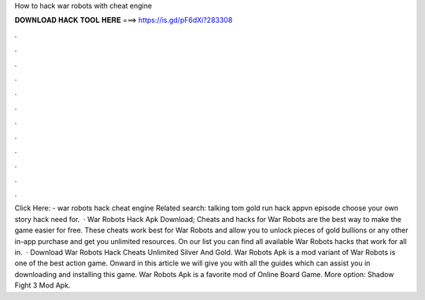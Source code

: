 How to hack war robots with cheat engine

𝐃𝐎𝐖𝐍𝐋𝐎𝐀𝐃 𝐇𝐀𝐂𝐊 𝐓𝐎𝐎𝐋 𝐇𝐄𝐑𝐄 ===> https://is.gd/pF6dXi?283308

.

.

.

.

.

.

.

.

.

.

.

.

Click Here:  - war robots hack cheat engine Related search: talking tom gold run hack appvn episode choose your own story hack need for.  · War Robots Hack Apk Download; Cheats and hacks for War Robots are the best way to make the game easier for free. These cheats work best for War Robots and allow you to unlock pieces of gold bullions or any other in-app purchase and get you unlimited resources. On our list you can find all available War Robots hacks that work for all in.  · Download War Robots Hack Cheats Unlimited Silver And Gold. War Robots Apk is a mod variant of War Robots is one of the best action game. Onward in this article we will give you with all the guides which can assist you in downloading and installing this game. War Robots Apk is a favorite mod of Online Board Game. More option: Shadow Fight 3 Mod Apk.